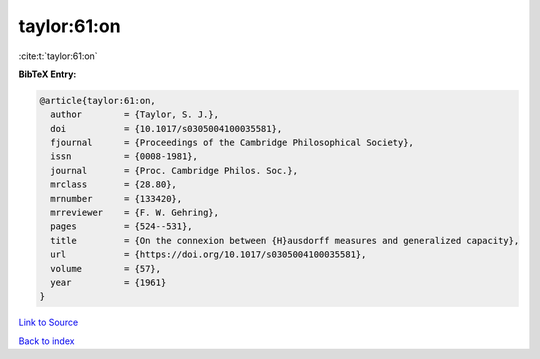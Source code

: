 taylor:61:on
============

:cite:t:`taylor:61:on`

**BibTeX Entry:**

.. code-block:: bibtex

   @article{taylor:61:on,
     author        = {Taylor, S. J.},
     doi           = {10.1017/s0305004100035581},
     fjournal      = {Proceedings of the Cambridge Philosophical Society},
     issn          = {0008-1981},
     journal       = {Proc. Cambridge Philos. Soc.},
     mrclass       = {28.80},
     mrnumber      = {133420},
     mrreviewer    = {F. W. Gehring},
     pages         = {524--531},
     title         = {On the connexion between {H}ausdorff measures and generalized capacity},
     url           = {https://doi.org/10.1017/s0305004100035581},
     volume        = {57},
     year          = {1961}
   }

`Link to Source <https://doi.org/10.1017/s0305004100035581},>`_


`Back to index <../By-Cite-Keys.html>`_
